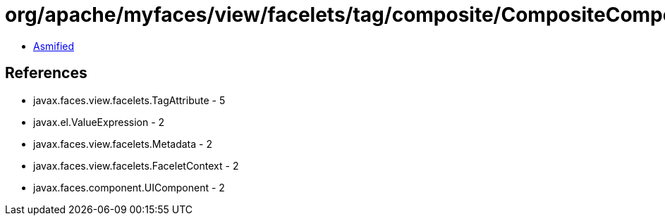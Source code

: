 = org/apache/myfaces/view/facelets/tag/composite/CompositeComponentRule$ValueExpressionMetadata.class

 - link:CompositeComponentRule$ValueExpressionMetadata-asmified.java[Asmified]

== References

 - javax.faces.view.facelets.TagAttribute - 5
 - javax.el.ValueExpression - 2
 - javax.faces.view.facelets.Metadata - 2
 - javax.faces.view.facelets.FaceletContext - 2
 - javax.faces.component.UIComponent - 2
